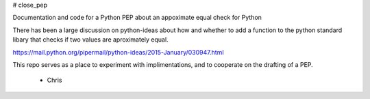 # close_pep

Documentation and code for a Python PEP about an appoximate equal check for Python

There has been a large discussion on python-ideas about how and whether to add a function to the python standard libary that checks if two values are aproximately equal.

https://mail.python.org/pipermail/python-ideas/2015-January/030947.html

This repo serves as a place to experiment with implimentations, and to cooperate on the drafting of a PEP.

 - Chris
